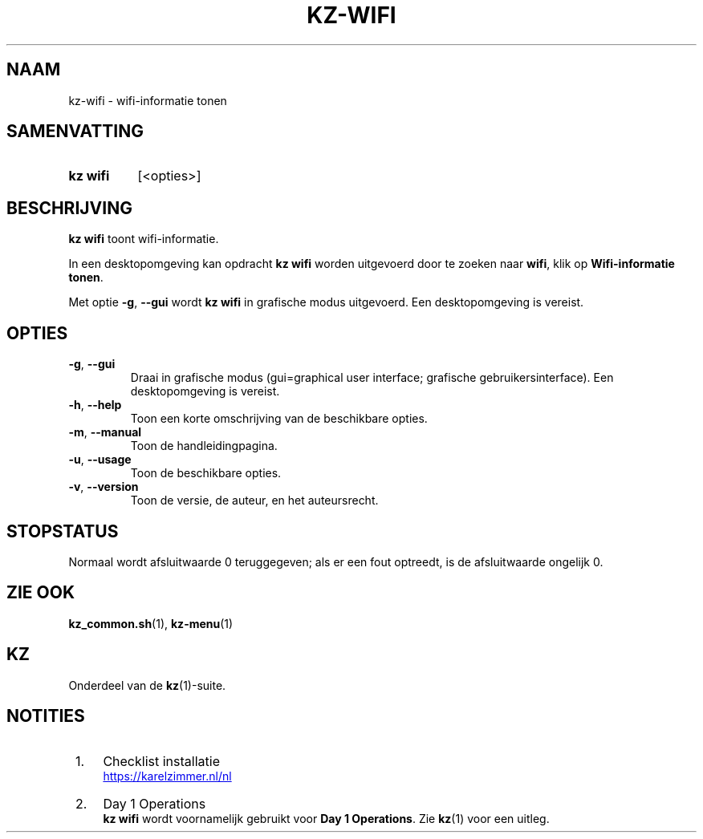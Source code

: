 .\"############################################################################
.\"# SPDX-FileComment: Man page for kz-wifi (Dutch)
.\"#
.\"# SPDX-FileCopyrightText: Karel Zimmer <info@karelzimmer.nl>
.\"# SPDX-License-Identifier: CC0-1.0
.\"############################################################################

.TH "KZ-WIFI" "1" "4.2.1" "kz" "Gebruikersopdrachten"

.SH NAAM
kz-wifi - wifi-informatie tonen

.SH SAMENVATTING
.SY kz\ wifi
[<opties>]
.YS

.SH BESCHRIJVING
\fBkz wifi\fR toont wifi-informatie.
.sp
In een desktopomgeving kan opdracht \fBkz wifi\fR worden uitgevoerd door te
zoeken naar \fBwifi\fR, klik op \fBWifi-informatie tonen\fR.
.sp
Met optie \fB-g\fR, \fB--gui\fR wordt \fBkz wifi\fR in grafische modus
uitgevoerd. Een desktopomgeving is vereist.

.SH OPTIES
.TP
\fB-g\fR, \fB--gui\fR
Draai in grafische modus (gui=graphical user interface; grafische
gebruikersinterface). Een desktopomgeving is vereist.
.TP
\fB-h\fR, \fB--help\fR
Toon een korte omschrijving van de beschikbare opties.
.TP
\fB-m\fR, \fB--manual\fR
Toon de handleidingpagina.
.TP
\fB-u\fR, \fB--usage\fR
Toon de beschikbare opties.
.TP
\fB-v\fR, \fB--version\fR
Toon de versie, de auteur, en het auteursrecht.

.SH STOPSTATUS
Normaal wordt afsluitwaarde 0 teruggegeven; als er een fout optreedt, is de
afsluitwaarde ongelijk 0.

.SH ZIE OOK
\fBkz_common.sh\fR(1),
\fBkz-menu\fR(1)

.SH KZ
Onderdeel van de \fBkz\fR(1)-suite.

.SH NOTITIES
.IP " 1." 4
Checklist installatie
.RS 4
.UR https://karelzimmer.nl/nl
.UE
.RE
.IP " 2." 4
Day 1 Operations
.RS 4
\fBkz wifi\fR wordt voornamelijk gebruikt voor \fBDay 1 Operations\fR. Zie
\fBkz\fR(1) voor een uitleg.
.RE
